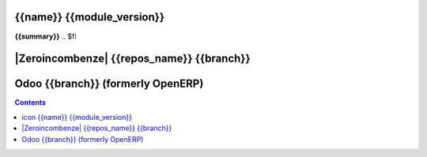 .. $if odoo_layer == 'module'
==================================
|icon| {{name}} {{module_version}}
==================================
.. $if name != summary

**{{summary}}**
.. $fi

.. |icon| image:: {{icon}}

.. $elif odoo_layer == 'repository'
.. $if git_orgid == 'zero'
==========================================
|Zeroincombenze| {{repos_name}} {{branch}}
==========================================
.. $fi
.. $else
==================================
Odoo {{branch}} (formerly OpenERP)
==================================
.. $fi

.. contents::
